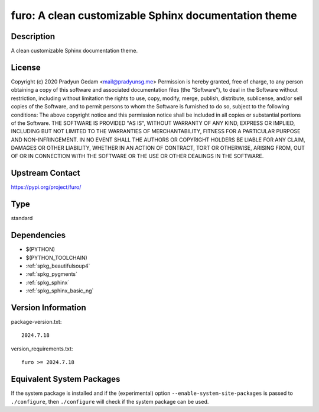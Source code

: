 .. _spkg_furo:

furo: A clean customizable Sphinx documentation theme
===============================================================

Description
-----------

A clean customizable Sphinx documentation theme.

License
-------

Copyright (c) 2020 Pradyun Gedam <mail@pradyunsg.me>  Permission is hereby granted, free of charge, to any person obtaining a copy of this software and associated documentation files (the "Software"), to deal in the Software without restriction, including without limitation the rights to use, copy, modify, merge, publish, distribute, sublicense, and/or sell copies of the Software, and to permit persons to whom the Software is furnished to do so, subject to the following conditions:  The above copyright notice and this permission notice shall be included in all copies or substantial portions of the Software.  THE SOFTWARE IS PROVIDED "AS IS", WITHOUT WARRANTY OF ANY KIND, EXPRESS OR IMPLIED, INCLUDING BUT NOT LIMITED TO THE WARRANTIES OF MERCHANTABILITY, FITNESS FOR A PARTICULAR PURPOSE AND NON-INFRINGEMENT. IN NO EVENT SHALL THE AUTHORS OR COPYRIGHT HOLDERS BE LIABLE FOR ANY CLAIM, DAMAGES OR OTHER LIABILITY, WHETHER IN AN ACTION OF CONTRACT, TORT OR OTHERWISE, ARISING FROM, OUT OF OR IN CONNECTION WITH THE SOFTWARE OR THE USE OR OTHER DEALINGS IN THE SOFTWARE.

Upstream Contact
----------------

https://pypi.org/project/furo/


Type
----

standard


Dependencies
------------

- $(PYTHON)
- $(PYTHON_TOOLCHAIN)
- :ref:`spkg_beautifulsoup4`
- :ref:`spkg_pygments`
- :ref:`spkg_sphinx`
- :ref:`spkg_sphinx_basic_ng`

Version Information
-------------------

package-version.txt::

    2024.7.18

version_requirements.txt::

    furo >= 2024.7.18


Equivalent System Packages
--------------------------

.. tab:: Arch Linux

   .. CODE-BLOCK:: bash

       $ sudo pacman -S python-sphinx-furo 


.. tab:: conda-forge

   .. CODE-BLOCK:: bash

       $ conda install furo 


.. tab:: Debian/Ubuntu

   .. CODE-BLOCK:: bash

       $ sudo apt-get install furo 


.. tab:: Fedora/Redhat/CentOS

   .. CODE-BLOCK:: bash

       $ sudo yum install python3-furo 


.. tab:: FreeBSD

   .. CODE-BLOCK:: bash

       $ sudo pkg install textproc/py-furo 


.. tab:: Gentoo Linux

   .. CODE-BLOCK:: bash

       $ sudo emerge dev-python/furo 



If the system package is installed and if the (experimental) option
``--enable-system-site-packages`` is passed to ``./configure``, then ``./configure``
will check if the system package can be used.

